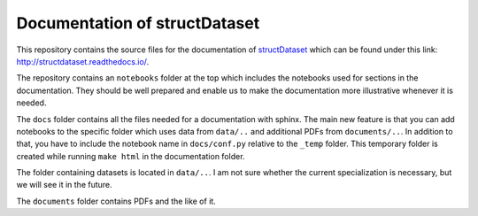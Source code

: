 
Documentation of structDataset
==============================

.. image:: https://travis-ci.org/structDataset/documentation.svg?branch=master
    :target: https://travis-ci.org/structDataset/documentation
    :alt: Travis-Ci Status

.. image:: https://readthedocs.org/projects/structdataset/badge/?version=latest
    :target: http://structdataset.readthedocs.io
    :alt: Documentation Status

.. image:: https://beta.mybinder.org/badge.svg
    :target: https://beta.mybinder.org/v2/gh/structDataset/documentation/master?filepath=notebooks
    :alt: My Binder - Notebooks

This repository contains the source files for the documentation of
`structDataset`_ which can be found under this link:
http://structdataset.readthedocs.io/.

.. _structDataset: https://github.com/structDataset/data

The repository contains an ``notebooks`` folder at the top which includes the
notebooks used for sections in the documentation. They should be well prepared
and enable us to make the documentation more illustrative whenever it is
needed.

The ``docs`` folder contains all the files needed for a documentation with
sphinx. The main new feature is that you can add notebooks to the specific
folder which uses data from ``data/..`` and additional PDFs from
``documents/..``. In addition to that, you have to include the notebook name in
``docs/conf.py`` relative to the ``_temp`` folder. This temporary folder is
created while running ``make html`` in the documentation folder.

The folder containing datasets is located in ``data/..``. I am not sure
whether the current specialization is necessary, but we will see it in the
future.

The ``documents`` folder contains PDFs and the like of it.
